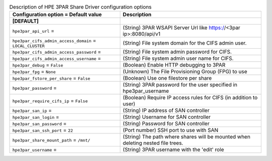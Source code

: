 ..
    Warning: Do not edit this file. It is automatically generated from the
    software project's code and your changes will be overwritten.

    The tool to generate this file lives in openstack-doc-tools repository.

    Please make any changes needed in the code, then run the
    autogenerate-config-doc tool from the openstack-doc-tools repository, or
    ask for help on the documentation mailing list, IRC channel or meeting.

.. _manila-hpe3par:

.. list-table:: Description of HPE 3PAR Share Driver configuration options
   :header-rows: 1
   :class: config-ref-table

   * - Configuration option = Default value
     - Description
   * - **[DEFAULT]**
     -
   * - ``hpe3par_api_url`` =
     - (String) 3PAR WSAPI Server Url like https://<3par ip>:8080/api/v1
   * - ``hpe3par_cifs_admin_access_domain`` = ``LOCAL_CLUSTER``
     - (String) File system domain for the CIFS admin user.
   * - ``hpe3par_cifs_admin_access_password`` =
     - (String) File system admin password for CIFS.
   * - ``hpe3par_cifs_admin_access_username`` =
     - (String) File system admin user name for CIFS.
   * - ``hpe3par_debug`` = ``False``
     - (Boolean) Enable HTTP debugging to 3PAR
   * - ``hpe3par_fpg`` = ``None``
     - (Unknown) The File Provisioning Group (FPG) to use
   * - ``hpe3par_fstore_per_share`` = ``False``
     - (Boolean) Use one filestore per share
   * - ``hpe3par_password`` =
     - (String) 3PAR password for the user specified in hpe3par_username
   * - ``hpe3par_require_cifs_ip`` = ``False``
     - (Boolean) Require IP access rules for CIFS (in addition to user)
   * - ``hpe3par_san_ip`` =
     - (String) IP address of SAN controller
   * - ``hpe3par_san_login`` =
     - (String) Username for SAN controller
   * - ``hpe3par_san_password`` =
     - (String) Password for SAN controller
   * - ``hpe3par_san_ssh_port`` = ``22``
     - (Port number) SSH port to use with SAN
   * - ``hpe3par_share_mount_path`` = ``/mnt/``
     - (String) The path where shares will be mounted when deleting nested file trees.
   * - ``hpe3par_username`` =
     - (String) 3PAR username with the 'edit' role
